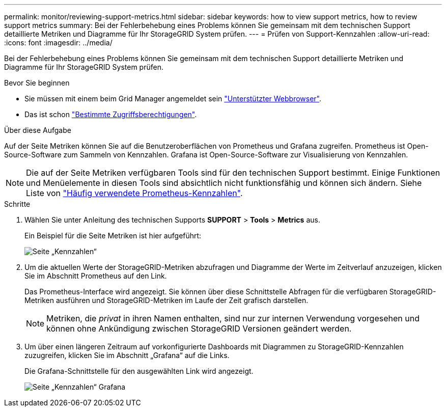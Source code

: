 ---
permalink: monitor/reviewing-support-metrics.html 
sidebar: sidebar 
keywords: how to view support metrics, how to review support metrics 
summary: Bei der Fehlerbehebung eines Problems können Sie gemeinsam mit dem technischen Support detaillierte Metriken und Diagramme für Ihr StorageGRID System prüfen. 
---
= Prüfen von Support-Kennzahlen
:allow-uri-read: 
:icons: font
:imagesdir: ../media/


[role="lead"]
Bei der Fehlerbehebung eines Problems können Sie gemeinsam mit dem technischen Support detaillierte Metriken und Diagramme für Ihr StorageGRID System prüfen.

.Bevor Sie beginnen
* Sie müssen mit einem beim Grid Manager angemeldet sein link:../admin/web-browser-requirements.html["Unterstützter Webbrowser"].
* Das ist schon link:../admin/admin-group-permissions.html["Bestimmte Zugriffsberechtigungen"].


.Über diese Aufgabe
Auf der Seite Metriken können Sie auf die Benutzeroberflächen von Prometheus und Grafana zugreifen. Prometheus ist Open-Source-Software zum Sammeln von Kennzahlen. Grafana ist Open-Source-Software zur Visualisierung von Kennzahlen.


NOTE: Die auf der Seite Metriken verfügbaren Tools sind für den technischen Support bestimmt. Einige Funktionen und Menüelemente in diesen Tools sind absichtlich nicht funktionsfähig und können sich ändern. Siehe Liste von link:commonly-used-prometheus-metrics.html["Häufig verwendete Prometheus-Kennzahlen"].

.Schritte
. Wählen Sie unter Anleitung des technischen Supports *SUPPORT* > *Tools* > *Metrics* aus.
+
Ein Beispiel für die Seite Metriken ist hier aufgeführt:

+
image::../media/metrics_page.png[Seite „Kennzahlen“]

. Um die aktuellen Werte der StorageGRID-Metriken abzufragen und Diagramme der Werte im Zeitverlauf anzuzeigen, klicken Sie im Abschnitt Prometheus auf den Link.
+
Das Prometheus-Interface wird angezeigt. Sie können über diese Schnittstelle Abfragen für die verfügbaren StorageGRID-Metriken ausführen und StorageGRID-Metriken im Laufe der Zeit grafisch darstellen.

+

NOTE: Metriken, die _privat_ in ihren Namen enthalten, sind nur zur internen Verwendung vorgesehen und können ohne Ankündigung zwischen StorageGRID Versionen geändert werden.

. Um über einen längeren Zeitraum auf vorkonfigurierte Dashboards mit Diagrammen zu StorageGRID-Kennzahlen zuzugreifen, klicken Sie im Abschnitt „Grafana“ auf die Links.
+
Die Grafana-Schnittstelle für den ausgewählten Link wird angezeigt.

+
image::../media/metrics_page_grafana.png[Seite „Kennzahlen“ Grafana]


